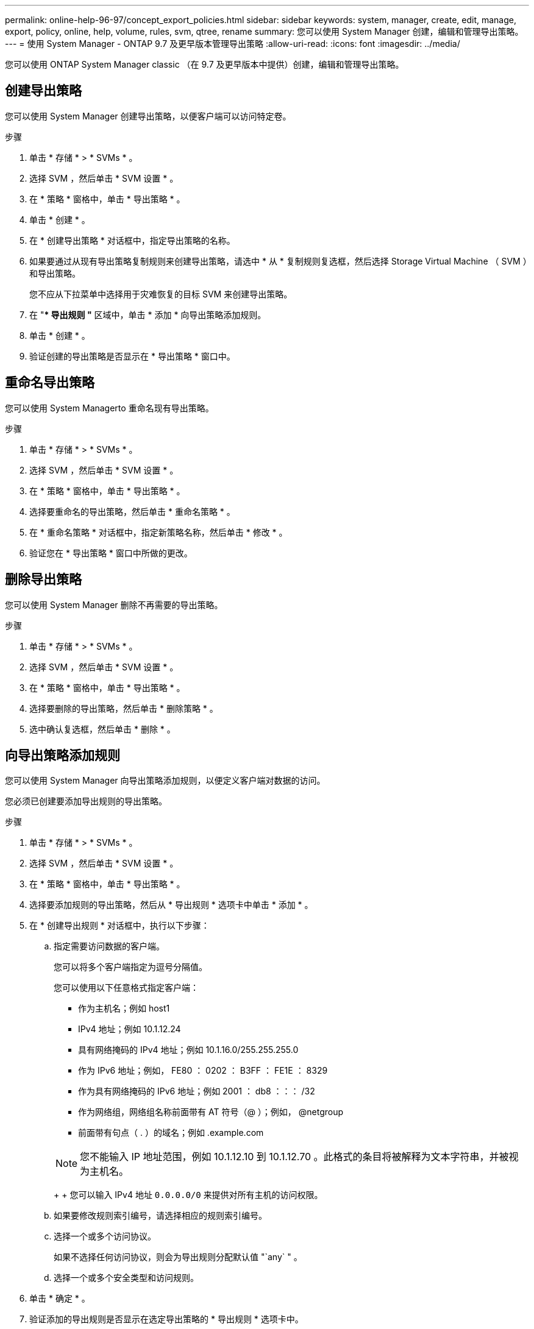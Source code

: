 ---
permalink: online-help-96-97/concept_export_policies.html 
sidebar: sidebar 
keywords: system, manager, create, edit, manage, export, policy, online, help, volume, rules, svm, qtree, rename 
summary: 您可以使用 System Manager 创建，编辑和管理导出策略。 
---
= 使用 System Manager - ONTAP 9.7 及更早版本管理导出策略
:allow-uri-read: 
:icons: font
:imagesdir: ../media/


[role="lead"]
您可以使用 ONTAP System Manager classic （在 9.7 及更早版本中提供）创建，编辑和管理导出策略。



== 创建导出策略

您可以使用 System Manager 创建导出策略，以便客户端可以访问特定卷。

.步骤
. 单击 * 存储 * > * SVMs * 。
. 选择 SVM ，然后单击 * SVM 设置 * 。
. 在 * 策略 * 窗格中，单击 * 导出策略 * 。
. 单击 * 创建 * 。
. 在 * 创建导出策略 * 对话框中，指定导出策略的名称。
. 如果要通过从现有导出策略复制规则来创建导出策略，请选中 * 从 * 复制规则复选框，然后选择 Storage Virtual Machine （ SVM ）和导出策略。
+
您不应从下拉菜单中选择用于灾难恢复的目标 SVM 来创建导出策略。

. 在 "** 导出规则 "* 区域中，单击 * 添加 * 向导出策略添加规则。
. 单击 * 创建 * 。
. 验证创建的导出策略是否显示在 * 导出策略 * 窗口中。




== 重命名导出策略

您可以使用 System Managerto 重命名现有导出策略。

.步骤
. 单击 * 存储 * > * SVMs * 。
. 选择 SVM ，然后单击 * SVM 设置 * 。
. 在 * 策略 * 窗格中，单击 * 导出策略 * 。
. 选择要重命名的导出策略，然后单击 * 重命名策略 * 。
. 在 * 重命名策略 * 对话框中，指定新策略名称，然后单击 * 修改 * 。
. 验证您在 * 导出策略 * 窗口中所做的更改。




== 删除导出策略

您可以使用 System Manager 删除不再需要的导出策略。

.步骤
. 单击 * 存储 * > * SVMs * 。
. 选择 SVM ，然后单击 * SVM 设置 * 。
. 在 * 策略 * 窗格中，单击 * 导出策略 * 。
. 选择要删除的导出策略，然后单击 * 删除策略 * 。
. 选中确认复选框，然后单击 * 删除 * 。




== 向导出策略添加规则

您可以使用 System Manager 向导出策略添加规则，以便定义客户端对数据的访问。

您必须已创建要添加导出规则的导出策略。

.步骤
. 单击 * 存储 * > * SVMs * 。
. 选择 SVM ，然后单击 * SVM 设置 * 。
. 在 * 策略 * 窗格中，单击 * 导出策略 * 。
. 选择要添加规则的导出策略，然后从 * 导出规则 * 选项卡中单击 * 添加 * 。
. 在 * 创建导出规则 * 对话框中，执行以下步骤：
+
.. 指定需要访问数据的客户端。
+
您可以将多个客户端指定为逗号分隔值。

+
您可以使用以下任意格式指定客户端：

+
*** 作为主机名；例如 host1
*** IPv4 地址；例如 10.1.12.24
*** 具有网络掩码的 IPv4 地址；例如 10.1.16.0/255.255.255.0
*** 作为 IPv6 地址；例如， FE80 ： 0202 ： B3FF ： FE1E ： 8329
*** 作为具有网络掩码的 IPv6 地址；例如 2001 ： db8 ：：： /32
*** 作为网络组，网络组名称前面带有 AT 符号（@ ）；例如， @netgroup
*** 前面带有句点（ . ）的域名；例如 .example.com




+
[NOTE]
====
您不能输入 IP 地址范围，例如 10.1.12.10 到 10.1.12.70 。此格式的条目将被解释为文本字符串，并被视为主机名。

====
+
+ 您可以输入 IPv4 地址 `0.0.0.0/0` 来提供对所有主机的访问权限。

+
.. 如果要修改规则索引编号，请选择相应的规则索引编号。
.. 选择一个或多个访问协议。
+
如果不选择任何访问协议，则会为导出规则分配默认值 "`any` " 。

.. 选择一个或多个安全类型和访问规则。


. 单击 * 确定 * 。
. 验证添加的导出规则是否显示在选定导出策略的 * 导出规则 * 选项卡中。




== 修改导出策略规则

您可以使用 System Manager 修改导出策略规则的指定客户端，访问协议和访问权限。

.步骤
. 单击 * 存储 * > * SVMs * 。
. 选择 SVM ，然后单击 * SVM 设置 * 。
. 在 * 策略 * 窗格中，单击 * 导出策略 * 。
. 在 * 导出策略 * 窗口中，选择要编辑导出规则的导出策略，然后在 * 导出规则 * 选项卡中，选择要编辑的规则，然后单击 * 编辑 * 。
. 根据需要修改以下参数：
+
** 客户端规范
** 访问协议
** 访问详细信息


. 单击 * 确定 * 。
. 验证导出规则的更新更改是否显示在 * 导出规则 * 选项卡中。




== 删除导出策略规则

您可以使用 System Manager 删除不再需要的导出策略规则。

.步骤
. 单击 * 存储 * > * SVMs * 。
. 选择 SVM ，然后单击 * SVM 设置 * 。
. 在 * 策略 * 窗格中，单击 * 导出策略 * 。
. 选择要删除导出规则的导出策略。
. 在 * 导出规则 * 选项卡中，选择要删除的导出规则，然后单击 * 删除 * 。
. 在确认框中，单击 * 删除 * 。




== 导出策略如何控制客户端对卷或 qtree 的访问

导出策略包含一个或多个 _export rules_ ，用于处理每个客户端访问请求。此过程的结果将确定客户端是被拒绝还是被授予访问权限，以及访问级别。Storage Virtual Machine （ SVM ）上必须存在具有导出规则的导出策略，客户端才能访问数据。

您只需将一个导出策略与每个卷或 qtree 相关联，即可配置客户端对卷或 qtree 的访问。SVM 可以包含多个导出策略。这样，您可以对包含多个卷或 qtree 的 SVM 执行以下操作：

* 为 SVM 的每个卷或 qtree 分配不同的导出策略，以控制单个客户端对 SVM 中每个卷或 qtree 的访问。
* 为 SVM 的多个卷或 qtree 分配相同的导出策略，以实现相同的客户端访问控制，而无需为每个卷或 qtree 创建新的导出策略。


如果客户端发出适用导出策略不允许的访问请求，则此请求将失败，并显示权限被拒绝的消息。如果客户端与导出策略中的任何规则不匹配，则会拒绝访问。如果导出策略为空，则会隐式拒绝所有访问。

您可以在运行 ONTAP 的系统上动态修改导出策略。



== 导出策略窗口

您可以使用导出策略窗口创建，查看和管理有关导出策略及其相关导出规则的信息。



=== 导出策略

通过导出策略窗口，您可以查看和管理为 Storage Virtual Machine （ SVM ）创建的导出策略。

* * 命令按钮 *
+
** 创建
+
打开创建导出策略对话框，在此可以创建导出策略并添加导出规则。您还可以从现有 SVM 复制导出规则。

** 重命名
+
打开重命名策略对话框，在此可以重命名选定导出策略。

** 删除
+
打开删除导出策略对话框，在此可以删除选定的导出策略。

** 刷新
+
更新窗口中的信息。







=== 导出规则选项卡

通过导出规则选项卡，您可以查看有关为特定导出策略创建的导出规则的信息。您还可以添加，编辑和删除规则。

* * 命令按钮 *
+
** 添加
+
打开创建导出规则对话框，在此可以向选定导出策略添加导出规则。

** 编辑
+
打开修改导出规则对话框，在此可以修改选定导出规则的属性。

** 删除
+
打开删除导出规则对话框，在此可以删除选定的导出规则。

** 上移
+
上移选定导出规则的规则索引。

** 下移
+
下移选定导出规则的规则索引。

** 刷新
+
更新窗口中的信息。



* * 导出规则列表 *
+
** 规则索引
+
指定处理导出规则所依据的优先级。您可以使用上移和下移按钮选择优先级。

** 客户端
+
指定规则所适用的客户端。

** 访问协议
+
显示为导出规则指定的访问协议。

+
如果未指定任何访问协议，则会考虑默认值 "`any` " 。

** 只读规则
+
为只读访问指定一个或多个安全类型。

** 读 / 写规则
+
为读 / 写访问指定一个或多个安全类型。

** 超级用户访问
+
指定超级用户访问的安全类型。







=== 已分配对象选项卡

通过分配的对象选项卡，您可以查看分配给选定导出策略的卷和 qtree 。您还可以查看卷是否已加密。

* 相关信息 *

xref:task_setting_up_cifs.adoc[设置 CIFS]
